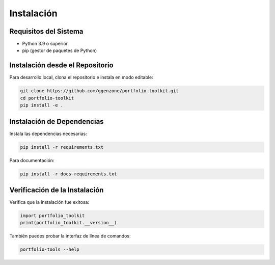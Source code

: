 Instalación
===========

Requisitos del Sistema
----------------------

- Python 3.9 o superior
- pip (gestor de paquetes de Python)

Instalación desde el Repositorio
--------------------------------

Para desarrollo local, clona el repositorio e instala en modo editable:

.. code-block:: bash

    git clone https://github.com/ggenzone/portfolio-toolkit.git
    cd portfolio-toolkit
    pip install -e .

Instalación de Dependencias
---------------------------

Instala las dependencias necesarias:

.. code-block:: bash

    pip install -r requirements.txt

Para documentación:

.. code-block:: bash

    pip install -r docs-requirements.txt

Verificación de la Instalación
------------------------------

Verifica que la instalación fue exitosa:

.. code-block:: python

    import portfolio_toolkit
    print(portfolio_toolkit.__version__)

También puedes probar la interfaz de línea de comandos:

.. code-block:: bash

    portfolio-tools --help
